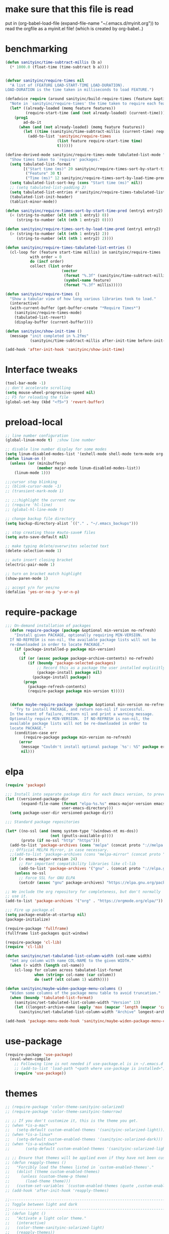 * make sure that this file is read
put in
(org-babel-load-file (expand-file-name "~/.emacs.d/myinit.org"))
to read the orgfile as a myinit.el file! (which is created by org-babel..)
* benchmarking
#+BEGIN_SRC emacs-lisp
(defun sanityinc/time-subtract-millis (b a)
  (* 1000.0 (float-time (time-subtract b a))))


(defvar sanityinc/require-times nil
  "A list of (FEATURE LOAD-START-TIME LOAD-DURATION).
LOAD-DURATION is the time taken in milliseconds to load FEATURE.")

(defadvice require (around sanityinc/build-require-times (feature &optional filename noerror) activate)
  "Note in `sanityinc/require-times' the time taken to require each feature."
  (let* ((already-loaded (memq feature features))
         (require-start-time (and (not already-loaded) (current-time))))
    (prog1
        ad-do-it
      (when (and (not already-loaded) (memq feature features))
        (let ((time (sanityinc/time-subtract-millis (current-time) require-start-time)))
          (add-to-list 'sanityinc/require-times
                       (list feature require-start-time time)
                       t))))))

(define-derived-mode sanityinc/require-times-mode tabulated-list-mode "Require-Times"
  "Show times taken to `require' packages."
  (setq tabulated-list-format
        [("Start time (ms)" 20 sanityinc/require-times-sort-by-start-time-pred)
         ("Feature" 30 t)
         ("Time (ms)" 12 sanityinc/require-times-sort-by-load-time-pred)])
  (setq tabulated-list-sort-key (cons "Start time (ms)" nil))
  ;; (setq tabulated-list-padding 2)
  (setq tabulated-list-entries #'sanityinc/require-times-tabulated-list-entries)
  (tabulated-list-init-header)
  (tablist-minor-mode))

(defun sanityinc/require-times-sort-by-start-time-pred (entry1 entry2)
  (< (string-to-number (elt (nth 1 entry1) 0))
     (string-to-number (elt (nth 1 entry2) 0))))

(defun sanityinc/require-times-sort-by-load-time-pred (entry1 entry2)
  (> (string-to-number (elt (nth 1 entry1) 2))
     (string-to-number (elt (nth 1 entry2) 2))))

(defun sanityinc/require-times-tabulated-list-entries ()
  (cl-loop for (feature start-time millis) in sanityinc/require-times
           with order = 0
           do (incf order)
           collect (list order
                         (vector
                          (format "%.3f" (sanityinc/time-subtract-millis start-time before-init-time))
                          (symbol-name feature)
                          (format "%.3f" millis)))))

(defun sanityinc/require-times ()
  "Show a tabular view of how long various libraries took to load."
  (interactive)
  (with-current-buffer (get-buffer-create "*Require Times*")
    (sanityinc/require-times-mode)
    (tabulated-list-revert)
    (display-buffer (current-buffer))))

(defun sanityinc/show-init-time ()
  (message "init completed in %.2fms"
           (sanityinc/time-subtract-millis after-init-time before-init-time)))

(add-hook 'after-init-hook 'sanityinc/show-init-time)
#+END_SRC
* Interface tweaks
#+BEGIN_SRC emacs-lisp
(tool-bar-mode -1)
;; don't accelerate scrolling
(setq mouse-wheel-progressive-speed nil)
;; F5 for reloading the file
(global-set-key (kbd "<f5>") 'revert-buffer)
#+END_SRC
* preload-local
#+BEGIN_SRC emacs-lisp
;; line number configuration
(global-linum-mode t)  ;show line number

;; disable line number display for some modes
(setq linum-disabled-modes-list '(eshell-mode shell-mode term-mode org-mode text-mode inferior-python-mode TeX-output-mode compilation-mode comint-mode blog-admin-mode gnus-group-mode gnus-article-mode bbdb-mode))
(defun linum-on ()
  (unless (or (minibufferp)
			  (member major-mode linum-disabled-modes-list))
	(linum-mode 1)))

;;;cursor stop blinking
;; (blink-cursor-mode -1)
;; (transient-mark-mode 1)

;; ;;;highlight the current row
;; (require 'hl-line)
;; (global-hl-line-mode t)

;; change backup file directory
(setq backup-directory-alist `(("." . "~/.emacs_backups")))

;; stop creating those #auto-save# files
(setq auto-save-default nil)

;; make typing delete/overwrites selected text
(delete-selection-mode 1)

;; auto insert closing bracket
(electric-pair-mode 1)

;; turn on bracket match highlight
(show-paren-mode 1)

;; accept y/n for yes/no
(defalias 'yes-or-no-p 'y-or-n-p)
#+END_SRC
* require-package
#+BEGIN_SRC emacs-lisp
;;; On-demand installation of packages
  (defun require-package (package &optional min-version no-refresh)
    "Install given PACKAGE, optionally requiring MIN-VERSION.
  If NO-REFRESH is non-nil, the available package lists will not be
  re-downloaded in order to locate PACKAGE."
    (if (package-installed-p package min-version)
        t
      (if (or (assoc package package-archive-contents) no-refresh)
          (if (boundp 'package-selected-packages)
              ;; Record this as a package the user installed explicitly
              (package-install package nil)
            (package-install package))
        (progn
          (package-refresh-contents)
          (require-package package min-version t)))))


  (defun maybe-require-package (package &optional min-version no-refresh)
    "Try to install PACKAGE, and return non-nil if successful.
  In the event of failure, return nil and print a warning message.
  Optionally require MIN-VERSION.  If NO-REFRESH is non-nil, the
  available package lists will not be re-downloaded in order to
  locate PACKAGE."
    (condition-case err
        (require-package package min-version no-refresh)
      (error
       (message "Couldn't install optional package `%s': %S" package err)
       nil)))
#+END_SRC
* elpa
#+BEGIN_SRC emacs-lisp
  (require 'package)

  ;;; Install into separate package dirs for each Emacs version, to prevent bytecode incompatibility
  (let ((versioned-package-dir
         (expand-file-name (format "elpa-%s.%s" emacs-major-version emacs-minor-version)
                           user-emacs-directory)))
    (setq package-user-dir versioned-package-dir))

  ;;; Standard package repositories

  (let* ((no-ssl (and (memq system-type '(windows-nt ms-dos))
                      (not (gnutls-available-p))))
         (proto (if no-ssl "http" "https")))
    (add-to-list 'package-archives (cons "melpa" (concat proto "://melpa.org/packages/")) t)
    ;; Official MELPA Mirror, in case necessary.
    ;;(add-to-list 'package-archives (cons "melpa-mirror" (concat proto "://www.mirrorservice.org/sites/melpa.org/packages/")) t)
    (if (< emacs-major-version 24)
        ;; For important compatibility libraries like cl-lib
        (add-to-list 'package-archives '("gnu" . (concat proto "://elpa.gnu.org/packages/")))
      (unless no-ssl
        ;; Force SSL for GNU ELPA
        (setcdr (assoc "gnu" package-archives) "https://elpa.gnu.org/packages/"))))

  ;; We include the org repository for completeness, but don't normally
  ;; use it.
  (add-to-list 'package-archives '("org" . "https://orgmode.org/elpa/"))

  ;;; Fire up package.el
  (setq package-enable-at-startup nil)
  (package-initialize)

  (require-package 'fullframe)
  (fullframe list-packages quit-window)

  (require-package 'cl-lib)
  (require 'cl-lib)

  (defun sanityinc/set-tabulated-list-column-width (col-name width)
    "Set any column with name COL-NAME to the given WIDTH."
    (when (> width (length col-name))
      (cl-loop for column across tabulated-list-format
               when (string= col-name (car column))
               do (setf (elt column 1) width))))

  (defun sanityinc/maybe-widen-package-menu-columns ()
    "Widen some columns of the package menu table to avoid truncation."
    (when (boundp 'tabulated-list-format)
      (sanityinc/set-tabulated-list-column-width "Version" 13)
      (let ((longest-archive-name (apply 'max (mapcar 'length (mapcar 'car package-archives)))))
        (sanityinc/set-tabulated-list-column-width "Archive" longest-archive-name))))

  (add-hook 'package-menu-mode-hook 'sanityinc/maybe-widen-package-menu-columns)
#+END_SRC
* use-package
#+BEGIN_SRC emacs-lisp
(require-package 'use-package)
  (eval-when-compile
    ;; Following line is not needed if use-package.el is in ~/.emacs.d
    ;; (add-to-list 'load-path "<path where use-package is installed>")
    (require 'use-package))
#+END_SRC
* themes
#+BEGIN_SRC emacs-lisp
;; (require-package 'color-theme-sanityinc-solarized)
;; (require-package 'color-theme-sanityinc-tomorrow)

;; ;; If you don't customize it, this is the theme you get.
;; (when *is-a-mac*
;;   (setq-default custom-enabled-themes '(sanityinc-solarized-light)))
;; (when *is-a-linux*
;;   (setq-default custom-enabled-themes '(sanityinc-solarized-dark)))
;; (when *is-a-windows*
;;       (setq-default custom-enabled-themes '(sanityinc-solarized-light)))

;; ;; Ensure that themes will be applied even if they have not been customized
;; (defun reapply-themes ()
;;   "Forcibly load the themes listed in `custom-enabled-themes'."
;;   (dolist (theme custom-enabled-themes)
;;     (unless (custom-theme-p theme)
;;       (load-theme theme)))
;;   (custom-set-variables `(custom-enabled-themes (quote ,custom-enabled-themes))))
;; (add-hook 'after-init-hook 'reapply-themes)

;;------------------------------------------------------------------------------
;; Toggle between light and dark
;;------------------------------------------------------------------------------
;; (defun light ()
;;   "Activate a light color theme."
;;   (interactive)
;;   (color-theme-sanityinc-solarized-light)
;;   (reapply-themes))

;; (defun dark ()
;;   "Activate a dark color theme."
;;   (interactive)
;;   (color-theme-sanityinc-solarized-dark)
;;   (reapply-themes))

(when (maybe-require-package 'dimmer)
  (setq-default dimmer-fraction 0.1)
  (add-hook 'after-init-hook 'dimmer-mode))


;;------------------------------------------------------------------------------
;; Theme Configuration for Org-mode
;;------------------------------------------------------------------------------

;; leuven is a good theme for org-mode and you can switch to it if you want
(require-package 'leuven-theme)
;; (setq org-fontify-whole-heading-line t)
;; (require-package 'load-theme-buffer-local)

;; (add-hook 'org-mode-hook
;; 		  (lambda nil (load-theme-buffer-local 'leuven (current-buffer))))

;; (add-hook 'org-mode-hook
;; 		  (lambda ()
;; 			(load-theme 'leuven t)
;; 			(setq org-fontify-whole-heading-line t)))

(custom-set-variables
 ;; custom-set-variables was added by Custom.
 ;; If you edit it by hand, you could mess it up, so be careful.
 ;; Your init file should contain only one such instance.
 ;; If there is more than one, they won't work right.
 '(ansi-color-faces-vector
   [default default default italic underline success warning error])
 '(custom-enabled-themes (quote (misterioso)))
 '(inhibit-startup-screen t)
 '(package-selected-packages (quote (company magit))))
(custom-set-faces
 ;; custom-set-faces was added by Custom.
 ;; If you edit it by hand, you could mess it up, so be careful.
 ;; Your init file should contain only one such instance.
 ;; If there is more than one, they won't work right.
 )
#+END_SRC
* recentf
#+BEGIN_SRC emacs-lisp
(add-hook 'after-init-hook 'recentf-mode)
(setq-default
 recentf-max-saved-items 1000
 recentf-exclude '("/tmp/" "/ssh:"))
#+END_SRC
* smex
#+BEGIN_SRC emacs-lisp
;; This section get's the simple M-x command handler
;; Use smex to handle M-x
(when (maybe-require-package 'smex)
  ;; Change path for ~/.smex-items
  (setq-default smex-save-file (expand-file-name ".smex-items" user-emacs-directory))
  (global-set-key [remap execute-extended-command] 'smex))

;; type hyphen instead of space when pressing space
;; found at: https://www.emacswiki.org/emacs/Smex
;; (defadvice smex (around space-inserts-hyphen activate compile)
;;         (let ((ido-cannot-complete-command
;;                `(lambda ()
;;                   (interactive)
;;                   (if (string= " " (this-command-keys))
;;                       (insert ?-)
;;                     (funcall ,ido-cannot-complete-command)))))
;;           ad-do-it))
#+END_SRC
* uniquify
#+BEGIN_SRC emacs-lisp
;;----------------------------------------------------------------------------
;; Nicer naming of buffers for files with identical names
;;----------------------------------------------------------------------------
(require 'uniquify)

(setq uniquify-buffer-name-style 'reverse)
(setq uniquify-separator " • ")
(setq uniquify-after-kill-buffer-p t)
(setq uniquify-ignore-buffers-re "^\\*")
#+END_SRC
* utils
#+BEGIN_SRC emacs-lisp
(if (fboundp 'with-eval-after-load)
    (defalias 'after-load 'with-eval-after-load)
  (defmacro after-load (feature &rest body)
    "After FEATURE is loaded, evaluate BODY."
    (declare (indent defun))
    `(eval-after-load ,feature
       '(progn ,@body))))

;;----------------------------------------------------------------------------
;; Handier way to add modes to auto-mode-alist
;;----------------------------------------------------------------------------
(defun add-auto-mode (mode &rest patterns)
  "Add entries to `auto-mode-alist' to use `MODE' for all given file `PATTERNS'."
  (dolist (pattern patterns)
    (add-to-list 'auto-mode-alist (cons pattern mode))))

;;----------------------------------------------------------------------------
;; String utilities missing from core emacs
;;----------------------------------------------------------------------------
(defun sanityinc/string-all-matches (regex str &optional group)
  "Find all matches for `REGEX' within `STR', returning the full match string or group `GROUP'."
  (let ((result nil)
        (pos 0)
        (group (or group 0)))
    (while (string-match regex str pos)
      (push (match-string group str) result)
      (setq pos (match-end group)))
    result))

;;----------------------------------------------------------------------------
;; Delete the current file
;;----------------------------------------------------------------------------
(defun delete-this-file ()
  "Delete the current file, and kill the buffer."
  (interactive)
  (unless (buffer-file-name)
    (error "No file is currently being edited"))
  (when (yes-or-no-p (format "Really delete '%s'?"
                             (file-name-nondirectory buffer-file-name)))
    (delete-file (buffer-file-name))
    (kill-this-buffer)))

;;----------------------------------------------------------------------------
;; Rename the current file
;;----------------------------------------------------------------------------
(defun rename-this-file-and-buffer (new-name)
  "Renames both current buffer and file it's visiting to NEW-NAME."
  (interactive "sNew name: ")
  (let ((name (buffer-name))
        (filename (buffer-file-name)))
    (unless filename
      (error "Buffer '%s' is not visiting a file!" name))
    (progn
      (when (file-exists-p filename)
        (rename-file filename new-name 1))
      (set-visited-file-name new-name)
      (rename-buffer new-name))))

;;----------------------------------------------------------------------------
;; Browse current HTML file
;;----------------------------------------------------------------------------
(defun browse-current-file ()
  "Open the current file as a URL using `browse-url'."
  (interactive)
  (let ((file-name (buffer-file-name)))
    (if (and (fboundp 'tramp-tramp-file-p)
             (tramp-tramp-file-p file-name))
        (error "Cannot open tramp file")
      (browse-url (concat "file://" file-name)))))

;; implement unfill --> is now done via unfill package loaded in init-editing-utils.el
;; (defun xah-fill-or-unfill ()
;;   "Reformat current paragraph or region to `fill-column', like `fill-paragraph' or “unfill”.
;; When there is a text selection, act on the selection, else, act
;; on a text block separated by blank lines.  URL
;; `http://ergoemacs.org/emacs/modernization_fill-paragraph.html'
;; Version 2017-01-08"
;;   (interactive)
;;   ;; This command symbol has a property “'compact-p”, the possible
;;   ;; values are t and nil. This property is used to easily determine
;;   ;; whether to compact or uncompact, when this command is called
;;   ;; again
;;   (let ( ($compact-p
;;           (if (eq last-command this-command)
;;               (get this-command 'compact-p)
;;             (> (- (line-end-position) (line-beginning-position)) fill-column)))
;;          (deactivate-mark nil)
;;          ($blanks-regex "\n[ \t]*\n")
;;          $p1 $p2
;;          )
;;     (if (use-region-p)
;;         (progn (setq $p1 (region-beginning))
;;                (setq $p2 (region-end)))
;;       (save-excursion
;;         (if (re-search-backward $blanks-regex nil "NOERROR")
;;             (progn (re-search-forward $blanks-regex)
;;                    (setq $p1 (point)))
;;           (setq $p1 (point)))
;;         (if (re-search-forward $blanks-regex nil "NOERROR")
;;             (progn (re-search-backward $blanks-regex)
;;                    (setq $p2 (point)))
;;           (setq $p2 (point)))))
;;     (if $compact-p
;;         (fill-region $p1 $p2)
;;       (let ((fill-column most-positive-fixnum ))
;;         (fill-region $p1 $p2)))
;;     (put this-command 'compact-p (not $compact-p))))
;; ;; setup key binding for xah fill unfill
;; (global-set-key (kbd "M-Q") 'xah-fill-or-unfill)

;; comment out as a heading
(defun comment-fill-aligned (arg)
  "Comment out the current line using fill-column to pad and
align with comment chars."
  (interactive "p")
  (comment-normalize-vars)
  (let* ((comment-style 'aligned)
        (beg (line-beginning-position))
        (end (line-end-position))
        (com-add (/ (- fill-column (+ (- end beg) 2)) 2)))
    (comment-region beg end (+ comment-add com-add))
    )
  (end-of-line)
  (if (> (current-column) (+ fill-column 1))
      (delete-backward-char 1)
    ()
   )
  (newline)
  )
(global-set-key (kbd "C-x C") 'comment-fill-aligned)
;; kill the other window buffer
(defun other-window-kill-buffer ()
  "Kill the buffer in the other window"
  (interactive)
  ;; Window selection is used because point goes to a different window
  ;; if more than 2 windows are present
  (let ((win-curr (selected-window))
        (win-other (next-window)))
    (select-window win-other)
    (kill-this-buffer)
    (select-window win-curr)))
(global-set-key (kbd "C-x K") 'other-window-kill-buffer)


#+END_SRC
* editing-utils
#+BEGIN_SRC emacs-lisp
(require-package 'unfill)
(require-package 'diminish)

(when (fboundp 'electric-pair-mode)
  (add-hook 'after-init-hook 'electric-pair-mode))
(when (eval-when-compile (version< "24.4" emacs-version))
  (add-hook 'after-init-hook 'electric-indent-mode))

(maybe-require-package 'list-unicode-display)

;;----------------------------------------------------------------------------
;; Some basic preferences
;;----------------------------------------------------------------------------
(setq-default
 blink-cursor-interval 0.4
 bookmark-default-file (expand-file-name ".bookmarks.el" user-emacs-directory)
 buffers-menu-max-size 30
 case-fold-search t
 column-number-mode t
 delete-selection-mode t
 ediff-split-window-function 'split-window-horizontally
 ediff-window-setup-function 'ediff-setup-windows-plain
 indent-tabs-mode nil
 make-backup-files nil
 mouse-yank-at-point t
 save-interprogram-paste-before-kill t
 scroll-preserve-screen-position 'always
 set-mark-command-repeat-pop t
 tooltip-delay 1.5
 truncate-lines nil
 truncate-partial-width-windows nil)

(add-hook 'after-init-hook 'global-auto-revert-mode)
(setq global-auto-revert-non-file-buffers t
      auto-revert-verbose nil)
(after-load 'autorevert
  (diminish 'auto-revert-mode))

(add-hook 'after-init-hook 'transient-mark-mode)



;; Huge files

(require-package 'vlf)

(defun ffap-vlf ()
  "Find file at point with VLF."
  (interactive)
  (let ((file (ffap-file-at-point)))
    (unless (file-exists-p file)
      (error "File does not exist: %s" file))
    (vlf file)))


;;; A simple visible bell which works in all terminal types
(require-package 'mode-line-bell)
(add-hook 'after-init-hook 'mode-line-bell-mode)



(when (maybe-require-package 'beacon)
  (setq-default beacon-lighter "")
  (setq-default beacon-size 10)
  (add-hook 'after-init-hook 'beacon-mode))



;;; Newline behaviour

(global-set-key (kbd "RET") 'newline-and-indent)
(defun sanityinc/newline-at-end-of-line ()
  "Move to end of line, enter a newline, and reindent."
  (interactive)
  (move-end-of-line 1)
  (newline-and-indent))

(global-set-key (kbd "S-<return>") 'sanityinc/newline-at-end-of-line)



(after-load 'subword
  (diminish 'subword-mode))



(unless (fboundp 'display-line-numbers-mode)
  (require-package 'nlinum))


(when (require-package 'rainbow-delimiters)
  (add-hook 'prog-mode-hook 'rainbow-delimiters-mode))



;; (when (fboundp 'global-prettify-symbols-mode)
;;  (add-hook 'after-init-hook 'global-prettify-symbols-mode))


(require-package 'undo-tree)
(add-hook 'after-init-hook 'global-undo-tree-mode)
(after-load 'undo-tree
  (diminish 'undo-tree-mode))


(when (maybe-require-package 'symbol-overlay)
  (dolist (hook '(prog-mode-hook html-mode-hook css-mode-hook yaml-mode-hook conf-mode-hook))
    (add-hook hook 'symbol-overlay-mode))
  (after-load 'symbol-overlay
    (diminish 'symbol-overlay-mode)
    (define-key symbol-overlay-mode-map (kbd "M-i") 'symbol-overlay-put)
    (define-key symbol-overlay-mode-map (kbd "M-n") 'symbol-overlay-jump-next)
    (define-key symbol-overlay-mode-map (kbd "M-p") 'symbol-overlay-jump-prev)))

;;----------------------------------------------------------------------------
;; Zap *up* to char is a handy pair for zap-to-char
;;----------------------------------------------------------------------------
(autoload 'zap-up-to-char "misc" "Kill up to, but not including ARGth occurrence of CHAR.")
(global-set-key (kbd "M-Z") 'zap-up-to-char)



(require-package 'browse-kill-ring)
(setq browse-kill-ring-separator "\f")
(global-set-key (kbd "M-Y") 'browse-kill-ring)
(after-load 'browse-kill-ring
  (define-key browse-kill-ring-mode-map (kbd "C-g") 'browse-kill-ring-quit)
  (define-key browse-kill-ring-mode-map (kbd "M-n") 'browse-kill-ring-forward)
  (define-key browse-kill-ring-mode-map (kbd "M-p") 'browse-kill-ring-previous))
(after-load 'page-break-lines
  (push 'browse-kill-ring-mode page-break-lines-modes))


;;----------------------------------------------------------------------------
;; Don't disable narrowing commands
;;----------------------------------------------------------------------------
(put 'narrow-to-region 'disabled nil)
(put 'narrow-to-page 'disabled nil)
(put 'narrow-to-defun 'disabled nil)

;;----------------------------------------------------------------------------
;; Show matching parens
;;----------------------------------------------------------------------------
(add-hook 'after-init-hook 'show-paren-mode)

;;----------------------------------------------------------------------------
;; Expand region
;;----------------------------------------------------------------------------
(require-package 'expand-region)
(global-set-key (kbd "C-=") 'er/expand-region)


;;----------------------------------------------------------------------------
;; Don't disable case-change functions
;;----------------------------------------------------------------------------
(put 'upcase-region 'disabled nil)
(put 'downcase-region 'disabled nil)


;;----------------------------------------------------------------------------
;; Rectangle selections, and overwrite text when the selection is active
;;----------------------------------------------------------------------------
;;(cua-selection-mode t)                  ; for rectangles, CUA is nice


;;----------------------------------------------------------------------------
;; Handy key bindings
;;----------------------------------------------------------------------------
(global-set-key (kbd "C-.") 'set-mark-command)
(global-set-key (kbd "C-x C-.") 'pop-global-mark)

(when (maybe-require-package 'avy)
  (global-set-key (kbd "C-;") 'avy-goto-char-timer))

(require-package 'multiple-cursors)
;; multiple-cursors
(global-set-key (kbd "C-<") 'mc/mark-previous-like-this)
(global-set-key (kbd "C->") 'mc/mark-next-like-this)
(global-set-key (kbd "C-+") 'mc/mark-next-like-this)
(global-set-key (kbd "C-c C-<") 'mc/mark-all-like-this)
;; From active region to multiple cursors:
(global-set-key (kbd "C-c m r") 'set-rectangular-region-anchor)
(global-set-key (kbd "C-c m c") 'mc/edit-lines)
(global-set-key (kbd "C-c m e") 'mc/edit-ends-of-lines)
(global-set-key (kbd "C-c m a") 'mc/edit-beginnings-of-lines)


;; Train myself to use M-f and M-b instead
(global-unset-key [M-left])
(global-unset-key [M-right])



(defun kill-back-to-indentation ()
  "Kill from point back to the first non-whitespace character on the line."
  (interactive)
  (let ((prev-pos (point)))
    (back-to-indentation)
    (kill-region (point) prev-pos)))

(global-set-key (kbd "C-M-<backspace>") 'kill-back-to-indentation)


;;----------------------------------------------------------------------------
;; Page break lines
;;----------------------------------------------------------------------------
(when (maybe-require-package 'page-break-lines)
  (add-hook 'after-init-hook 'global-page-break-lines-mode)
  (after-load 'page-break-lines
    (diminish 'page-break-lines-mode)))

;;----------------------------------------------------------------------------
;; Shift lines up and down with M-up and M-down. When paredit is enabled,
;; it will use those keybindings. For this reason, you might prefer to
;; use M-S-up and M-S-down, which will work even in lisp modes.
;;----------------------------------------------------------------------------
(require-package 'move-dup)
(global-set-key [M-up] 'md/move-lines-up)
(global-set-key [M-down] 'md/move-lines-down)
(global-set-key [M-S-up] 'md/move-lines-up)
(global-set-key [M-S-down] 'md/move-lines-down)

(global-set-key (kbd "C-c d") 'md/duplicate-down)
(global-set-key (kbd "C-c u") 'md/duplicate-up)

;;----------------------------------------------------------------------------
;; Fix backward-up-list to understand quotes, see http://bit.ly/h7mdIL
;;----------------------------------------------------------------------------
(defun backward-up-sexp (arg)
  "Jump up to the start of the ARG'th enclosing sexp."
  (interactive "p")
  (let ((ppss (syntax-ppss)))
    (cond ((elt ppss 3)
           (goto-char (elt ppss 8))
           (backward-up-sexp (1- arg)))
          ((backward-up-list arg)))))

(global-set-key [remap backward-up-list] 'backward-up-sexp) ; C-M-u, C-M-up


;;----------------------------------------------------------------------------
;; Cut/copy the current line if no region is active
;;----------------------------------------------------------------------------
(require-package 'whole-line-or-region)
(add-hook 'after-init-hook 'whole-line-or-region-mode)
(after-load 'whole-line-or-region
  (diminish 'whole-line-or-region-local-mode))

(defun suspend-mode-during-cua-rect-selection (mode-name)
  "Add an advice to suspend `MODE-NAME' while selecting a CUA rectangle."
  (let ((flagvar (intern (format "%s-was-active-before-cua-rectangle" mode-name)))
        (advice-name (intern (format "suspend-%s" mode-name))))
    (eval-after-load 'cua-rect
      `(progn
         (defvar ,flagvar nil)
         (make-variable-buffer-local ',flagvar)
         (defadvice cua--activate-rectangle (after ,advice-name activate)
           (setq ,flagvar (and (boundp ',mode-name) ,mode-name))
           (when ,flagvar
             (,mode-name 0)))
         (defadvice cua--deactivate-rectangle (after ,advice-name activate)
           (when ,flagvar
             (,mode-name 1)))))))

(suspend-mode-during-cua-rect-selection 'whole-line-or-region-mode)




(defun sanityinc/open-line-with-reindent (n)
  "A version of `open-line' which reindents the start and end positions.
If there is a fill prefix and/or a `left-margin', insert them
on the new line if the line would have been blank.
With arg N, insert N newlines."
  (interactive "*p")
  (let* ((do-fill-prefix (and fill-prefix (bolp)))
         (do-left-margin (and (bolp) (> (current-left-margin) 0)))
         (loc (point-marker))
         ;; Don't expand an abbrev before point.
         (abbrev-mode nil))
    (delete-horizontal-space t)
    (newline n)
    (indent-according-to-mode)
    (when (eolp)
      (delete-horizontal-space t))
    (goto-char loc)
    (while (> n 0)
      (cond ((bolp)
             (if do-left-margin (indent-to (current-left-margin)))
             (if do-fill-prefix (insert-and-inherit fill-prefix))))
      (forward-line 1)
      (setq n (1- n)))
    (goto-char loc)
    (end-of-line)
    (indent-according-to-mode)))

(global-set-key (kbd "C-o") 'sanityinc/open-line-with-reindent)


;;----------------------------------------------------------------------------
;; Random line sorting
;;----------------------------------------------------------------------------
(defun sort-lines-random (beg end)
  "Sort lines in region randomly."
  (interactive "r")
  (save-excursion
    (save-restriction
      (narrow-to-region beg end)
      (goto-char (point-min))
      (let ;; To make `end-of-line' and etc. to ignore fields.
          ((inhibit-field-text-motion t))
        (sort-subr nil 'forward-line 'end-of-line nil nil
                   (lambda (s1 s2) (eq (random 2) 0)))))))




(require-package 'highlight-escape-sequences)
(add-hook 'after-init-hook 'hes-mode)


(require-package 'guide-key)
(setq guide-key/guide-key-sequence t)
(add-hook 'after-init-hook 'guide-key-mode)
(after-load 'guide-key
  (diminish 'guide-key-mode))

;;----------------------------------------------------------------------------
;; Edit multiple regions simultaneously
;;----------------------------------------------------------------------------
(require-package 'iedit)
(define-key global-map (kbd "C-c ;") 'iedit-mode)


#+END_SRC
* outline-minor-mode
#+BEGIN_SRC emacs-lisp
;; Outline-minor-mode key map
(define-prefix-command 'cm-map nil "Outline-")
;; HIDE
(define-key cm-map "q" 'outline-hide-sublevels)    ; Hide everything but the top-level headings
(define-key cm-map "t" 'outline-hide-body)         ; Hide everything but headings (all body lines)
(define-key cm-map "o" 'outline-hide-other)        ; Hide other branches
(define-key cm-map "c" 'outline-hide-entry)        ; Hide this entry's body
(define-key cm-map "l" 'outline-hide-leaves)       ; Hide body lines in this entry and sub-entries
(define-key cm-map "d" 'outline-hide-subtree)      ; Hide everything in this entry and sub-entries
;; SHOW
(define-key cm-map "a" 'outline-show-all)          ; Show (expand) everything
(define-key cm-map "e" 'outline-show-entry)        ; Show this heading's body
(define-key cm-map "i" 'outline-show-children)     ; Show this heading's immediate child sub-headings
(define-key cm-map "k" 'outline-show-branches)     ; Show all sub-headings under this heading
(define-key cm-map "s" 'outline-show-subtree)      ; Show (expand) everything in this heading & below
;; MOVE
(define-key cm-map "u" 'outline-up-heading)                ; Up
(define-key cm-map "n" 'outline-next-visible-heading)      ; Next
(define-key cm-map "p" 'outline-previous-visible-heading)  ; Previous
(define-key cm-map "f" 'outline-forward-same-level)        ; Forward - same level
(define-key cm-map "b" 'outline-backward-same-level)       ; Backward - same level
(global-set-key "\M-o" cm-map)
#+END_SRC
* auctex
#+BEGIN_SRC emacs-lisp
(require-package 'auctex)
;;;; some AUCTeX tweaks from and other
;;;; https://www.emacswiki.org/emacs/AUCTeX
;; set pdflatex as auctex compile command
(setq TeX-PDF-mode t)
(add-hook 'LaTeX-mode-hook 'auto-fill-mode)
(add-hook 'LaTeX-mode-hook 'flyspell-mode)
(add-hook 'LaTeX-mode-hook 'LaTeX-math-mode)
(add-hook 'LaTeX-mode-hook 'turn-on-reftex)
(setq reftex-plug-into-AUCTeX t)
;; enable outline-minor-mode for Auctex
(defun turn-on-outline-minor-mode ()
  (outline-minor-mode 1)
  )
(add-hook 'LaTeX-mode-hook 'turn-on-outline-minor-mode)
;;(setq outline-minor-mode-prefix "\C-c\C-o")
(add-hook 'LaTeX-mode-hook
          '(lambda ()
            (define-key LaTeX-mode-map (kbd "$") 'self-insert-command)))
;; add frame environment to outline minor mode
(setq TeX-outline-extra
      '(("\\\\begin{frame}[{\[].+" 5))
      )

;; new key binding to show errors
(add-hook 'LaTeX-mode-hook '(lambda () (local-set-key (kbd "C-c e") 'TeX-error-overview)))
#+END_SRC
* multiple cursors
#+BEGIN_SRC emacs-lisp
(require 'multiple-cursors)

;; add cursors to selection of lines
(global-set-key (kbd "C-S-c C-S-c") 'mc/edit-lines)

;; add cursors to same keywords
;; firast mark the word then add cursors
(global-set-key (kbd "C->") 'mc/mark-next-like-this)
(global-set-key (kbd "C-<") 'mc/mark-previous-like-this)
(global-set-key (kbd "C-c C-<") 'mc/mark-all-like-this)
#+END_SRC
* ibuffer
#+BEGIN_SRC emacs-lisp
;; TODO: enhance ibuffer-fontification-alist
;;   See http://www.reddit.com/r/emacs/comments/21fjpn/fontifying_buffer_list_for_emacs_243/

(require-package 'fullframe)
(after-load 'ibuffer
 (fullframe ibuffer ibuffer-quit))

(require-package 'ibuffer-vc)

(defun ibuffer-set-up-preferred-filters ()
  (ibuffer-vc-set-filter-groups-by-vc-root)
  (unless (eq ibuffer-sorting-mode 'filename/process)
    (ibuffer-do-sort-by-filename/process)))

(add-hook 'ibuffer-hook 'ibuffer-set-up-preferred-filters)

(setq-default ibuffer-show-empty-filter-groups nil)


(after-load 'ibuffer
  ;; Use human readable Size column instead of original one
  (define-ibuffer-column size-h
    (:name "Size" :inline t)
    (cond
     ((> (buffer-size) 1000000) (format "%7.1fM" (/ (buffer-size) 1000000.0)))
     ((> (buffer-size) 1000) (format "%7.1fk" (/ (buffer-size) 1000.0)))
     (t (format "%8d" (buffer-size))))))


;; Explicitly require ibuffer-vc to get its column definitions, which
;; can't be autoloaded
(after-load 'ibuffer
  (require 'ibuffer-vc))

;; Modify the default ibuffer-formats (toggle with `)
(setq ibuffer-formats
      '((mark modified read-only vc-status-mini " "
              (name 18 18 :left :elide)
              " "
              (size-h 9 -1 :right)
              " "
              (mode 16 16 :left :elide)
              " "
              filename-and-process)
        (mark modified read-only vc-status-mini " "
              (name 18 18 :left :elide)
              " "
              (size-h 9 -1 :right)
              " "
              (mode 16 16 :left :elide)
              " "
              (vc-status 16 16 :left)
              " "
              filename-and-process)))

(setq ibuffer-filter-group-name-face 'font-lock-doc-face)

(global-set-key (kbd "C-x C-b") 'ibuffer)

#+END_SRC
* neotree
#+BEGIN_SRC emacs-lisp
(require-package 'neotree)
(global-set-key [f8] 'neotree-toggle)
(global-set-key [f9] 'neotree-dir)
#+END_SRC
* git
#+BEGIN_SRC emacs-lisp
;; TODO: link commits from vc-log to magit-show-commit
;; TODO: smerge-mode
(require-package 'git-blamed)
(require-package 'gitignore-mode)
(require-package 'gitconfig-mode)
(maybe-require-package 'git-timemachine)

;; (when *is-a-windows*
;;  (setenv "GIT_ASKPASS" "git-gui--askpass"))  ;; Configure GIT_ASKPASS environment variable to tell git to use a gui prompt for the user name and the password

(when (maybe-require-package 'magit)
  (setq-default magit-diff-refine-hunk t)

  ;; Hint: customize `magit-repository-directories' so that you can use C-u M-F12 to
  ;; quickly open magit on any one of your projects.
  (global-set-key [(meta f12)] 'magit-status)
  (global-set-key (kbd "C-x g") 'magit-status)
  (global-set-key (kbd "C-x M-g") 'magit-dispatch-popup))

(after-load 'magit
  (define-key magit-status-mode-map (kbd "C-M-<up>") 'magit-section-up)
  (add-hook 'magit-popup-mode-hook 'sanityinc/no-trailing-whitespace))

(require-package 'fullframe)
(after-load 'magit
  (fullframe magit-status magit-mode-quit-window))

(when (maybe-require-package 'git-commit)
  (add-hook 'git-commit-mode-hook 'goto-address-mode))

(after-load 'compile
  (dolist (defn (list '(git-svn-updated "^\t[A-Z]\t\\(.*\\)$" 1 nil nil 0 1)
                      '(git-svn-needs-update "^\\(.*\\): needs update$" 1 nil nil 2 1)))
    (add-to-list 'compilation-error-regexp-alist-alist defn)
    (add-to-list 'compilation-error-regexp-alist (car defn))))

;;;;;;;;; snv-stuff ;;;;;;;;;
;;(defvar git-svn--available-commands nil "Cached list of git svn subcommands")
;;(defun git-svn--available-commands ()
;;  (or git-svn--available-commands
;;      (setq git-svn--available-commands
;;            (sanityinc/string-all-matches
;;             "^  \\([a-z\\-]+\\) +"
;;             (shell-command-to-string "git svn help") 1))))
;;
;;(autoload 'vc-git-root "vc-git")
;;
;;(defun git-svn (dir command)
;;  "Run a git svn subcommand in DIR."
;;  (interactive (list (read-directory-name "Directory: ")
;;                     (completing-read "git-svn command: " (git-svn--available-commands) nil t nil nil (git-svn--available-commands))))
;;  (let* ((default-directory (vc-git-root dir))
;;         (compilation-buffer-name-function (lambda (major-mode-name) "*git-svn*")))
;;    (compile (concat "git svn " command))))
;;

;;(maybe-require-package 'git-messenger)
;;;; Though see also vc-annotate's "n" & "p" bindings
;;(after-load 'vc
;;  (setq git-messenger:show-detail t)
;;  (define-key vc-prefix-map (kbd "p") #'git-messenger:popup-message))
;;

#+END_SRC
* org
#+BEGIN_SRC emacs-lisp
;; change bullets
(require 'org-bullets)
(add-hook 'org-mode-hook (lambda () (org-bullets-mode 1)))
;; org mode with flyspell-mode
(add-hook 'org-mode-hook 'flyspell-mode)
;; org mode with auto-fill-mode
(add-hook 'org-mode-hook 'auto-fill-mode)
;; custom config for org-latex-export-to-pdf
(setq org-latex-packages-alist
      '((""     "color"     t)
        "\\tolerance=1000"
        "\\definecolor{color1}{rgb}{0.1,0.0,0.7}"
        "\\hypersetup{pdfauthor={Steve Simmert},colorlinks,linkcolor=color1, urlcolor=color1, breaklinks}"))
;;;; Customize Heading font size
;;(custom-set-faces
;; '(org-level-1 ((t (:inherit outline-1 :height 1.2))))
;; '(org-level-2 ((t (:inherit outline-2 :height 1.15))))
;; '(org-level-3 ((t (:inherit outline-3 :height 1.1))))
;; '(org-level-4 ((t (:inherit outline-4 :height 1.05))))
;; '(org-level-5 ((t (:inherit outline-5 :height 1.0))))
;; )

;; display of entities as UTF-8 characters
(setq org-pretty-entities t)

;; (define-key global-map (kbd "C-c l") 'org-store-link)
;; (define-key global-map (kbd "C-c a") 'org-agenda)

(setq org-startup-indented t)

;; Various preferences
(setq org-log-done t
      org-edit-timestamp-down-means-later t
      org-archive-mark-done nil
      org-hide-emphasis-markers t
      org-catch-invisible-edits 'show
      org-export-coding-system 'utf-8
      org-fast-tag-selection-single-key 'expert
      org-html-validation-link nil
      org-export-kill-product-buffer-when-displayed t
      org-tags-column 80
      org-export-backends (quote (ascii html icalendar latex md))
      org-startup-align-all-tables t)

(setq org-support-shift-select t)


;;; To-do settings
;; configuration:
;; (key) -shortcut for C-c C-t key
;; (!) - make a time stamp when keyword is used
;; (@) - ask for a note
;; (/!) - also make timestamp when exiting the keyword
(setq org-todo-keywords
      (quote ((sequence "TODO(t)" "|" "DONE(d!)")
              (sequence "PROJECT(p)" "MILESTONE(m)"  "|" "DONE(d!)" "CANCELLED(c@!)")
              (sequence "WAITING(w@/!)" "DELEGATED(e!@)" "HOLD(h)" "|" "DONE(d!)" "CANCELLED(c@!)")))
      ;;org-todo-repeat-to-state "TODO"
      )

;; setup colors for keywords
(setq org-todo-keyword-faces
      (quote (("TODO" :foreground "MediumSeaGreen" :weight bold :underline t)
              ("DONE" :foreground "forestgreen")
              ("CANCELLED" :foreground "DarkGreen")
              ;;("MILESTONE" :inherit warning )
              ("MILESTONE" :foreground "orange" :weight bold)
              ;;("PROJECT" :inherit font-lock-string-face)
              ("PROJECT" :foreground "MediumSlateBlue" :weight bold :underline t)
              )))

;; setup colors for ABC priorities
(setq org-priority-faces '((?A . (:foreground "gold" :weight bold))
                           (?B . (:foreground "yellow"))
                           (?C . (:foreground "DarkOliveGreen"))
                           ))

;; automatically set DONE or TODO depending on subtasks
(defun org-summary-todo (n-done n-not-done)
  "Switch entry to DONE when all subentries are done, to TODO otherwise."
  (let (org-log-done org-log-states)   ; turn off logging
    (org-todo (if (= n-not-done 0) "DONE" "TODO"))))

(add-hook 'org-after-todo-statistics-hook 'org-summary-todo)

;; make unchecked checkboxes block DONE
(setq org-enforce-todo-checkbox-dependencies t)
(setq org-hierarchical-todo-statistics nil)
#+END_SRC
* reveal.js
#+BEGIN_SRC emacs-lisp
(use-package ox-reveal :ensure ox-reveal)

(setq org-reveal-root "http://cdn.jsdelivr.net/reveal.js/3.0.0/")
(setq org-reveal-mathjax t)
#+END_SRC
